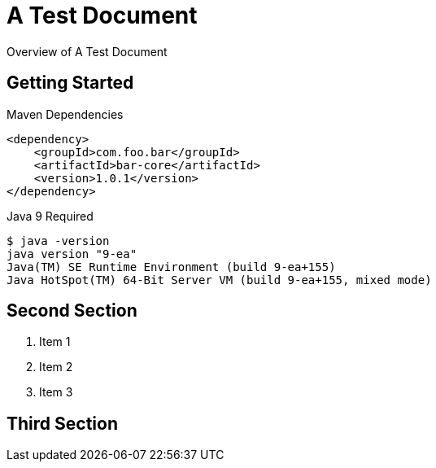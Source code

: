 = A Test Document

Overview of A Test Document

== Getting Started

[source,xml]
.Maven Dependencies
----
<dependency>
    <groupId>com.foo.bar</groupId>
    <artifactId>bar-core</artifactId>
    <version>1.0.1</version>
</dependency>
----


[source,sh]
.Java 9 Required
----
$ java -version
java version "9-ea"
Java(TM) SE Runtime Environment (build 9-ea+155)
Java HotSpot(TM) 64-Bit Server VM (build 9-ea+155, mixed mode)
----

== Second Section

1. Item 1
2. Item 2
3. Item 3

== Third Section

